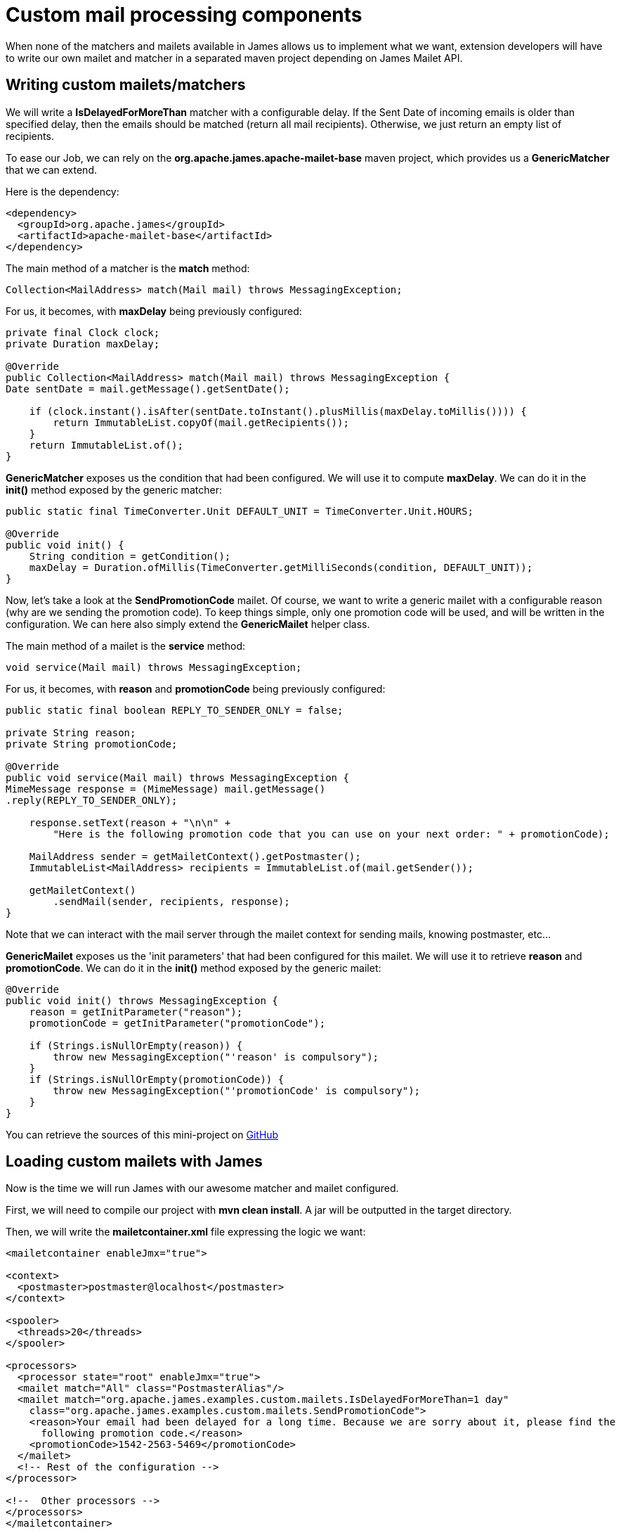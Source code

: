= Custom mail processing components
:navtitle: Custom mail processing components

When none of the matchers and mailets available in James allows us to implement what we want, extension
developers will have to write our own mailet and matcher in a separated maven project depending on James
Mailet API.

== Writing custom mailets/matchers

We will write a *IsDelayedForMoreThan* matcher with a configurable delay. If the Sent Date of incoming
emails is older than specified delay, then the emails should be matched (return all mail recipients). Otherwise,
we just return an empty list of recipients.

To ease our Job, we can rely on the *org.apache.james.apache-mailet-base* maven project, which provides us
a *GenericMatcher* that we can extend.

Here is the dependency:

....
<dependency>
  <groupId>org.apache.james</groupId>
  <artifactId>apache-mailet-base</artifactId>
</dependency>
....

The main method of a matcher is the *match* method:

....
Collection<MailAddress> match(Mail mail) throws MessagingException;
....

For us, it becomes, with *maxDelay* being previously configured:

....
private final Clock clock;
private Duration maxDelay;

@Override
public Collection<MailAddress> match(Mail mail) throws MessagingException {
Date sentDate = mail.getMessage().getSentDate();

    if (clock.instant().isAfter(sentDate.toInstant().plusMillis(maxDelay.toMillis()))) {
        return ImmutableList.copyOf(mail.getRecipients());
    }
    return ImmutableList.of();
}
....

*GenericMatcher* exposes us the condition that had been configured. We will use it to compute *maxDelay*.
We can do it in the *init()* method exposed by the generic matcher:

....
public static final TimeConverter.Unit DEFAULT_UNIT = TimeConverter.Unit.HOURS;

@Override
public void init() {
    String condition = getCondition();
    maxDelay = Duration.ofMillis(TimeConverter.getMilliSeconds(condition, DEFAULT_UNIT));
}
....

Now, let's take a look at the *SendPromotionCode* mailet. Of course, we want to write a generic mailet
with a configurable reason (why are we sending the promotion code). To keep things simple, only one promotion
code will be used, and will be written in the configuration. We can here also simply extend the
*GenericMailet* helper class.

The main method of a mailet is the *service* method:

....
void service(Mail mail) throws MessagingException;
....

For us, it becomes, with *reason* and *promotionCode* being previously configured:

....
public static final boolean REPLY_TO_SENDER_ONLY = false;

private String reason;
private String promotionCode;

@Override
public void service(Mail mail) throws MessagingException {
MimeMessage response = (MimeMessage) mail.getMessage()
.reply(REPLY_TO_SENDER_ONLY);

    response.setText(reason + "\n\n" +
        "Here is the following promotion code that you can use on your next order: " + promotionCode);

    MailAddress sender = getMailetContext().getPostmaster();
    ImmutableList<MailAddress> recipients = ImmutableList.of(mail.getSender());

    getMailetContext()
        .sendMail(sender, recipients, response);
}
....

Note that we can interact with the mail server through the mailet context for sending mails, knowing postmaster, etc...

*GenericMailet* exposes us the 'init parameters' that had been configured for this mailet. We will
use it to retrieve *reason* and *promotionCode*.
We can do it in the *init()* method exposed by the generic mailet:

....
@Override
public void init() throws MessagingException {
    reason = getInitParameter("reason");
    promotionCode = getInitParameter("promotionCode");

    if (Strings.isNullOrEmpty(reason)) {
        throw new MessagingException("'reason' is compulsory");
    }
    if (Strings.isNullOrEmpty(promotionCode)) {
        throw new MessagingException("'promotionCode' is compulsory");
    }
}
....

You can retrieve the sources of this mini-project on https://github.com/apache/james-project/tree/master/examples/custom-mailets[GitHub]

== Loading custom mailets with James


Now is the time we will run James with our awesome matcher and mailet configured.

First, we will need to compile our project with *mvn clean install*. A jar will be outputted in the target directory.

Then, we will write the *mailetcontainer.xml* file expressing the logic we want:

....
<mailetcontainer enableJmx="true">

<context>
  <postmaster>postmaster@localhost</postmaster>
</context>

<spooler>
  <threads>20</threads>
</spooler>

<processors>
  <processor state="root" enableJmx="true">
  <mailet match="All" class="PostmasterAlias"/>
  <mailet match="org.apache.james.examples.custom.mailets.IsDelayedForMoreThan=1 day"
    class="org.apache.james.examples.custom.mailets.SendPromotionCode">
    <reason>Your email had been delayed for a long time. Because we are sorry about it, please find the
      following promotion code.</reason>
    <promotionCode>1542-2563-5469</promotionCode>
  </mailet>
  <!-- Rest of the configuration -->
</processor>

<!--  Other processors -->
</processors>
</mailetcontainer>
....

Finally, we will start a James server using that. We will rely on docker default image for simplicity.
We need to be using the *mailetcontainer.xml* configuration that we had been writing and position
the jar in the *extensions-jars* folder (specific to guice).

